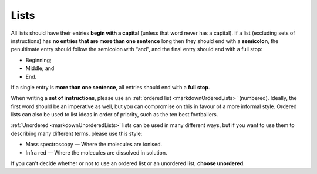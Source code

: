 .. _textStylingGuideLists:


Lists
=====

All lists should have their entries **begin with a capital** (unless that word never has a capital). If a list (excluding sets of instructions) has **no entries that are more than one sentence** long then they should end with a **semicolon**, the penultimate entry should follow the semicolon with “and”, and the final entry should end with a full stop:

* Beginning;
* Middle; and
* End.

If a single entry is **more than one sentence**, all entries should end with a **full stop**. 

When writing a **set of instructions**, please use an :ref:`ordered list <markdownOrderedLists>` (numbered). Ideally, the first word should be an imperative as well, but you can compromise on this in favour of a more informal style. Ordered lists can also be used to list ideas in order of priority, such as the ten best footballers.

:ref:`Unordered <markdownUnorderedLists>` lists can be used in many different ways, but if you want to use them to describing many different terms, please use this style:

* Mass spectroscopy — Where the molecules are ionised.
* Infra red — Where the molecules are dissolved in solution.

If you can't decide whether or not to use an ordered list or an unordered list, **choose unordered**.
